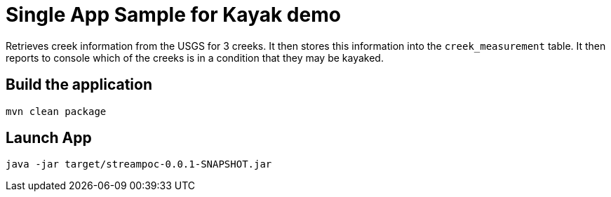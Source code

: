 = Single App Sample for Kayak demo

Retrieves creek information from the USGS for 3 creeks.   It then stores this
information into the `creek_measurement` table.  It then reports to console which
of the creeks is in a condition that they may be kayaked.

== Build the application
```
mvn clean package
```

== Launch App
```
java -jar target/streampoc-0.0.1-SNAPSHOT.jar
```

